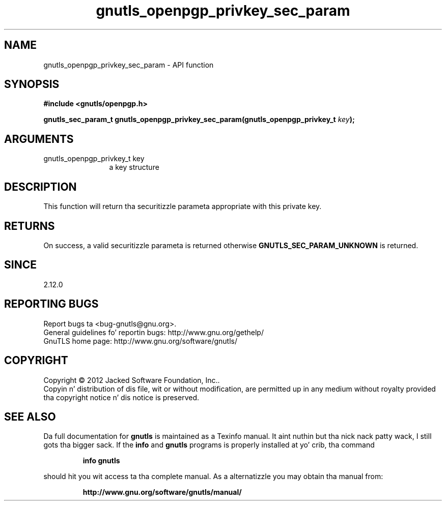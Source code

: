 .\" DO NOT MODIFY THIS FILE!  Dat shiznit was generated by gdoc.
.TH "gnutls_openpgp_privkey_sec_param" 3 "3.1.15" "gnutls" "gnutls"
.SH NAME
gnutls_openpgp_privkey_sec_param \- API function
.SH SYNOPSIS
.B #include <gnutls/openpgp.h>
.sp
.BI "gnutls_sec_param_t gnutls_openpgp_privkey_sec_param(gnutls_openpgp_privkey_t " key ");"
.SH ARGUMENTS
.IP "gnutls_openpgp_privkey_t key" 12
a key structure
.SH "DESCRIPTION"
This function will return tha securitizzle parameta appropriate with
this private key.
.SH "RETURNS"
On success, a valid securitizzle parameta is returned otherwise
\fBGNUTLS_SEC_PARAM_UNKNOWN\fP is returned.
.SH "SINCE"
2.12.0
.SH "REPORTING BUGS"
Report bugs ta <bug-gnutls@gnu.org>.
.br
General guidelines fo' reportin bugs: http://www.gnu.org/gethelp/
.br
GnuTLS home page: http://www.gnu.org/software/gnutls/

.SH COPYRIGHT
Copyright \(co 2012 Jacked Software Foundation, Inc..
.br
Copyin n' distribution of dis file, wit or without modification,
are permitted up in any medium without royalty provided tha copyright
notice n' dis notice is preserved.
.SH "SEE ALSO"
Da full documentation for
.B gnutls
is maintained as a Texinfo manual. It aint nuthin but tha nick nack patty wack, I still gots tha bigger sack.  If the
.B info
and
.B gnutls
programs is properly installed at yo' crib, tha command
.IP
.B info gnutls
.PP
should hit you wit access ta tha complete manual.
As a alternatizzle you may obtain tha manual from:
.IP
.B http://www.gnu.org/software/gnutls/manual/
.PP

